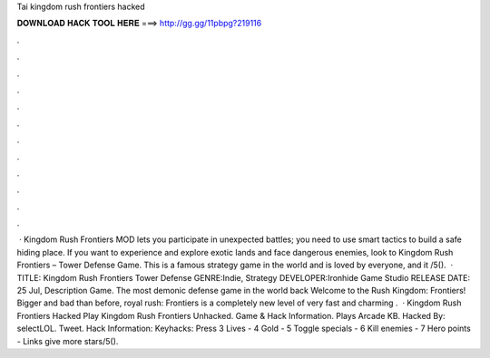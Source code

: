 Tai kingdom rush frontiers hacked

𝐃𝐎𝐖𝐍𝐋𝐎𝐀𝐃 𝐇𝐀𝐂𝐊 𝐓𝐎𝐎𝐋 𝐇𝐄𝐑𝐄 ===> http://gg.gg/11pbpg?219116

.

.

.

.

.

.

.

.

.

.

.

.

 · Kingdom Rush Frontiers MOD lets you participate in unexpected battles; you need to use smart tactics to build a safe hiding place. If you want to experience and explore exotic lands and face dangerous enemies, look to Kingdom Rush Frontiers – Tower Defense Game. This is a famous strategy game in the world and is loved by everyone, and it /5().  · TITLE: Kingdom Rush Frontiers Tower Defense GENRE:Indie, Strategy DEVELOPER:Ironhide Game Studio RELEASE DATE: 25 Jul, Description Game. The most demonic defense game in the world back Welcome to the Rush Kingdom: Frontiers! Bigger and bad than before, royal rush: Frontiers is a completely new level of very fast and charming .  · Kingdom Rush Frontiers Hacked Play Kingdom Rush Frontiers Unhacked. Game & Hack Information. Plays Arcade KB. Hacked By: selectLOL. Tweet. Hack Information: Keyhacks: Press 3 Lives - 4 Gold - 5 Toggle specials - 6 Kill enemies - 7 Hero points - Links give more stars/5().
